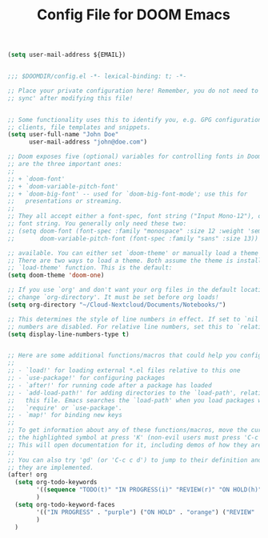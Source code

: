 #+TITLE: Config File for DOOM Emacs
#+PROPERTY: header-args :tangle config-test.el

#+BEGIN_SRC emacs-lisp :var EMAIL=(getenv "GIT_EMAIL")
(setq user-mail-address ${EMAIL})
#+END_SRC

#+BEGIN_SRC emacs-lisp

;;; $DOOMDIR/config.el -*- lexical-binding: t; -*-

;; Place your private configuration here! Remember, you do not need to run 'doom
;; sync' after modifying this file!


;; Some functionality uses this to identify you, e.g. GPG configuration, email
;; clients, file templates and snippets.
(setq user-full-name "John Doe"
      user-mail-address "john@doe.com")

;; Doom exposes five (optional) variables for controlling fonts in Doom. Here
;; are the three important ones:
;;
;; + `doom-font'
;; + `doom-variable-pitch-font'
;; + `doom-big-font' -- used for `doom-big-font-mode'; use this for
;;   presentations or streaming.
;;
;; They all accept either a font-spec, font string ("Input Mono-12"), or xlfd
;; font string. You generally only need these two:
;; (setq doom-font (font-spec :family "monospace" :size 12 :weight 'semi-light)
;;       doom-variable-pitch-font (font-spec :family "sans" :size 13))

;; available. You can either set `doom-theme' or manually load a theme with the
;; There are two ways to load a theme. Both assume the theme is installed and
;; `load-theme' function. This is the default:
(setq doom-theme 'doom-one)

;; If you use `org' and don't want your org files in the default location below,
;; change `org-directory'. It must be set before org loads!
(setq org-directory "~/Cloud-Nextcloud/Documents/Notebooks/")

;; This determines the style of line numbers in effect. If set to `nil', line
;; numbers are disabled. For relative line numbers, set this to `relative'.
(setq display-line-numbers-type t)


;; Here are some additional functions/macros that could help you configure Doom:
;;
;; - `load!' for loading external *.el files relative to this one
;; - `use-package!' for configuring packages
;; - `after!' for running code after a package has loaded
;; - `add-load-path!' for adding directories to the `load-path', relative to
;;   this file. Emacs searches the `load-path' when you load packages with
;;   `require' or `use-package'.
;; - `map!' for binding new keys
;;
;; To get information about any of these functions/macros, move the cursor over
;; the highlighted symbol at press 'K' (non-evil users must press 'C-c c k').
;; This will open documentation for it, including demos of how they are used.
;;
;; You can also try 'gd' (or 'C-c c d') to jump to their definition and see how
;; they are implemented.
(after! org
  (setq org-todo-keywords
        '((sequence "TODO(t)" "IN PROGRESS(i)" "REVIEW(r)" "ON HOLD(h)" "BLOCKED(b)" "|" "FINISHED(f)" "KILL(k)"))
        )
  (setq org-todo-keyword-faces
        '(("IN PROGRESS" . "purple") ("ON HOLD" . "orange") ("REVIEW" . (:weight bold :foreground "#00bfff")) ("BLOCKED" . (:foreground "red" :weight bold :color "black")))
        )
  )
#+END_SRC
